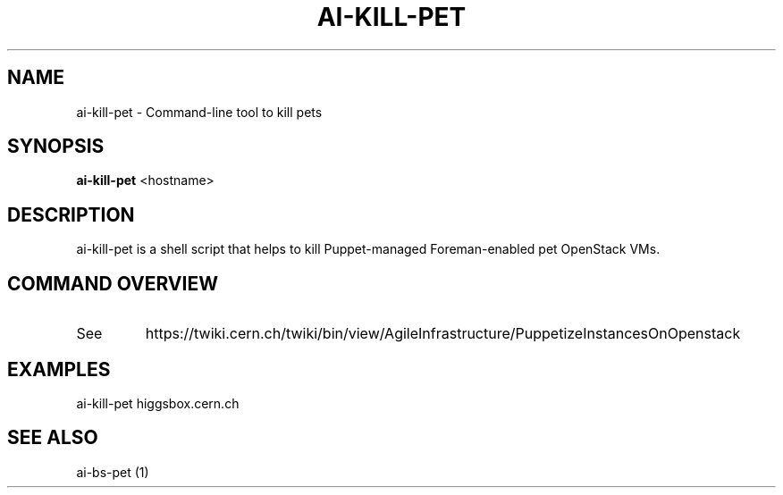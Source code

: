 .TH AI-KILL-PET "1" "October 2012" "ai-kill-pet" "User Commands"
.SH NAME
ai-kill-pet \- Command-line tool to kill pets
.SH SYNOPSIS
.B "ai-kill-pet"
<hostname>
.SH DESCRIPTION
ai-kill-pet is a shell script that helps to kill Puppet-managed Foreman-enabled pet OpenStack VMs.
.PP
.SH COMMAND OVERVIEW
.TP
See
https://twiki.cern.ch/twiki/bin/view/AgileInfrastructure/PuppetizeInstancesOnOpenstack
.SH EXAMPLES
.TP
ai-kill-pet higgsbox.cern.ch
.SH SEE ALSO
.TP
ai-bs-pet (1)
.PP
